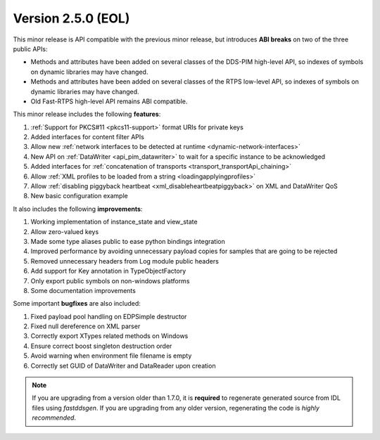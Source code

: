 Version 2.5.0 (EOL)
^^^^^^^^^^^^^^^^^^^

This minor release is API compatible with the previous minor release, but introduces **ABI breaks** on
two of the three public APIs:

* Methods and attributes have been added on several classes of the DDS-PIM high-level API, so indexes of
  symbols on dynamic libraries may have changed.

* Methods and attributes have been added on several classes of the RTPS low-level API, so indexes of
  symbols on dynamic libraries may have changed.

* Old Fast-RTPS high-level API remains ABI compatible.

This minor release includes the following **features**:

1. :ref:`Support for PKCS#11 <pkcs11-support>` format URIs for private keys
2. Added interfaces for content filter APIs
3. Allow new :ref:`network interfaces to be detected at runtime <dynamic-network-interfaces>`
4. New API on :ref:`DataWriter <api_pim_datawriter>` to wait for a specific instance to be acknowledged
5. Added interfaces for :ref:`concatenation of transports <transport_transportApi_chaining>`
6. Allow :ref:`XML profiles to be loaded from a string <loadingapplyingprofiles>`
7. Allow :ref:`disabling piggyback heartbeat <xml_disableheartbeatpiggyback>` on XML and DataWriter QoS
8. New basic configuration example

It also includes the following **improvements**:

1. Working implementation of instance_state and view_state
2. Allow zero-valued keys
3. Made some type aliases public to ease python bindings integration
4. Improved performance by avoiding unnecessary payload copies for samples that are going to be rejected
5. Removed unnecessary headers from Log module public headers
6. Add support for Key annotation in TypeObjectFactory
7. Only export public symbols on non-windows platforms
8. Some documentation improvements

Some important **bugfixes** are also included:

1. Fixed payload pool handling on EDPSimple destructor
2. Fixed null dereference on XML parser
3. Correctly export XTypes related methods on Windows
4. Ensure correct boost singleton destruction order
5. Avoid warning when environment file filename is empty
6. Correctly set GUID of DataWriter and DataReader upon creation

.. note::
  If you are upgrading from a version older than 1.7.0, it is **required** to regenerate generated source from IDL
  files using *fastddsgen*.
  If you are upgrading from any older version, regenerating the code is *highly recommended*.
